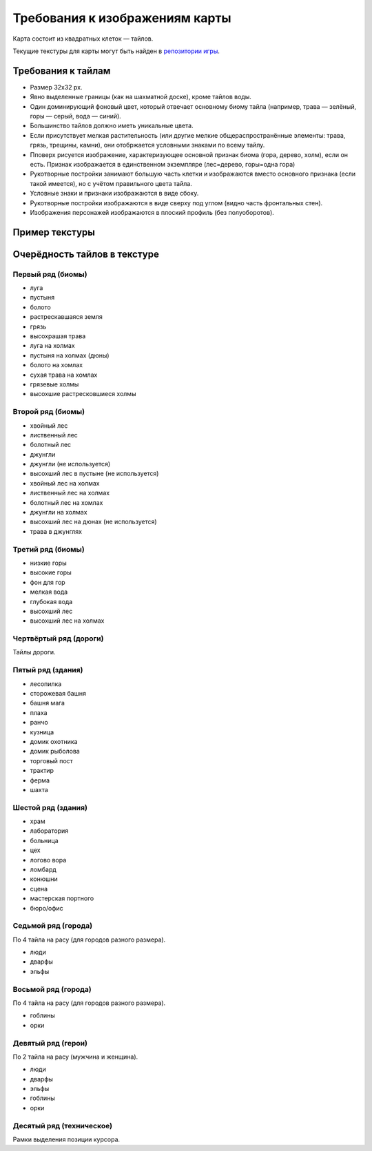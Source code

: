 Требования к изображениям карты
===============================

Карта состоит из квадратных клеток — тайлов.

Текущие текстуры для карты могут быть найден в `репозитории игры <https://github.com/the-tale/the-tale/tree/master/src/the_tale/the_tale/static/game/images>`_.

Требования к тайлам
-------------------

- Размер 32х32 px.
- Явно выделенные границы (как на шахматной доске), кроме тайлов воды.
- Один доминирующий фоновый цвет, который отвечает основному биому тайла (например, трава — зелёный, горы — серый, вода — синий).
- Большинство тайлов должно иметь уникальные цвета.
- Если присутствует мелкая растительность (или другие мелкие общераспространённые элементы: трава, грязь, трещины, камни), они отобржается условными знаками по всему тайлу.
- Пповерх рисуется изображение, характеризующее основной признак биома (гора, дерево, холм), если он есть. Признак изображается в единственном экземпляре (лес=дерево, горы=одна гора)
- Рукотворные постройки занимают большую часть клетки и изображаются вместо основного признака (если такой имеется), но с учётом правильного цвета тайла.
- Условные знаки и признаки изображаются в виде сбоку.
- Рукотворные постройки изображаются в виде сверху под углом (видно часть фронтальных стен).
- Изображения персонажей изображаются в плоский профиль (без полуоборотов).

Пример текстуры
------------------

.. image:: images/map.png


Очерёдность тайлов в текстуре
-----------------------------

Первый ряд (биомы)
~~~~~~~~~~~~~~~~~~

- луга
- пустыня
- болото
- растрескавшаяся земля
- грязь
- высохрашая трава
- луга на холмах
- пустыня на холмах (дюны)
- болото на хомлах
- сухая трава на хомлах
- грязевые холмы
- высохшие растресковшиеся холмы

Второй ряд (биомы)
~~~~~~~~~~~~~~~~~~

- хвойный лес
- лиственный лес
- болотный лес
- джунгли
- джунгли (не используется)
- высохший лес в пустыне (не используется)
- хвойный лес на холмах
- лиственный лес на холмах
- болотный лес на хомлах
- джунгли на холмах
- высохший лес на дюнах (не используется)
- трава в джунглях

Третий ряд (биомы)
~~~~~~~~~~~~~~~~~~

- низкие горы
- высокие горы
- фон для гор
- мелкая вода
- глубокая вода
- высохший лес
- высохший лес на холмах

Чертвёртый ряд (дороги)
~~~~~~~~~~~~~~~~~~~~~~~

Тайлы дороги.

.. TODO:: описать структуру тайлов и правила их объединения.

Пятый ряд (здания)
~~~~~~~~~~~~~~~~~~

- лесопилка
- сторожевая башня
- башня мага
- плаха
- ранчо
- кузница
- домик охотника
- домик рыболова
- торговый пост
- трактир
- ферма
- шахта

Шестой ряд (здания)
~~~~~~~~~~~~~~~~~~~

- храм
- лаборатория
- больница
- цех
- логово вора
- ломбард
- конюшни
- сцена
- мастерская портного
- бюро/офис

Cедьмой ряд (города)
~~~~~~~~~~~~~~~~~~~~

По 4 тайла на расу (для городов разного размера).

- люди
- дварфы
- эльфы

Восьмой ряд (города)
~~~~~~~~~~~~~~~~~~~~

По 4 тайла на расу (для городов разного размера).

- гоблины
- орки

Девятый ряд (герои)
~~~~~~~~~~~~~~~~~~~

По 2 тайла на расу (мужчина и женщина).

- люди
- дварфы
- эльфы
- гоблины
- орки

Десятый ряд (техническое)
~~~~~~~~~~~~~~~~~~~~~~~~~

Рамки выделения позиции курсора.
